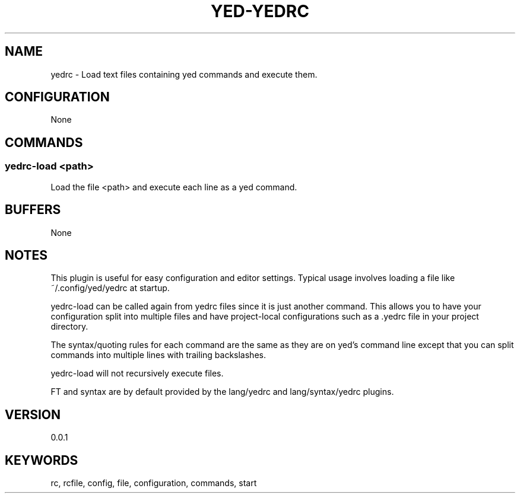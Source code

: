 .TH YED-YEDRC 7 "YED Plugin Manuals" "" "YED Plugin Manuals"
.SH NAME
yedrc \- Load text files containing yed commands and execute them.
.SH CONFIGURATION
None
.SH COMMANDS
.SS yedrc-load <path>
Load the file <path> and execute each line as a yed command.
.SH BUFFERS
None
.SH NOTES
.P
This plugin is useful for easy configuration and editor settings.
Typical usage involves loading a file like ~/.config/yed/yedrc at startup.

yedrc-load can be called again from yedrc files since it is just another command.
This allows you to have your configuration split into multiple files and have project-local configurations such as a .yedrc file in your project directory.

The syntax/quoting rules for each command are the same as they are on yed's command line except that you can
split commands into multiple lines with trailing backslashes.

yedrc-load will not recursively execute files.

FT and syntax are by default provided by the lang/yedrc and lang/syntax/yedrc plugins.
.SH VERSION
0.0.1
.SH KEYWORDS
rc, rcfile, config, file, configuration, commands, start

